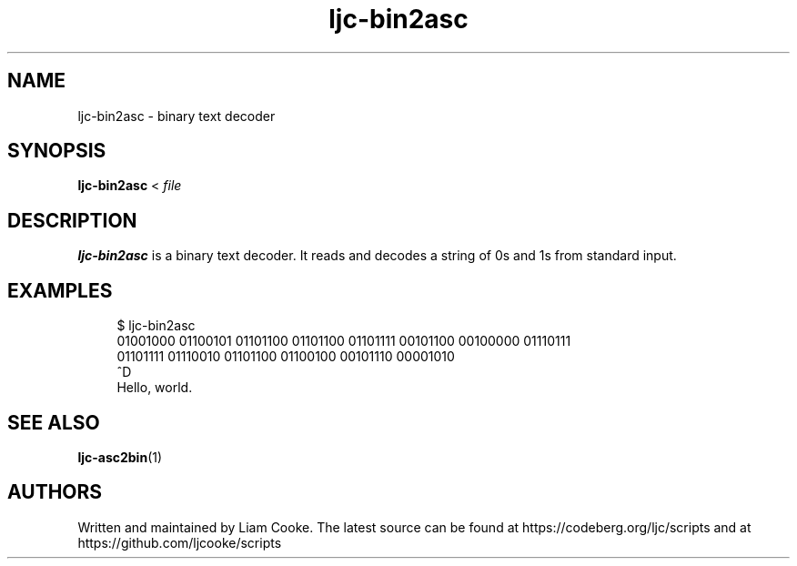 .\" Generated by scdoc 1.11.2
.\" Complete documentation for this program is not available as a GNU info page
.ie \n(.g .ds Aq \(aq
.el       .ds Aq '
.nh
.ad l
.\" Begin generated content:
.TH "ljc-bin2asc" "1" "2022-04-10"
.P
.SH NAME
.P
ljc-bin2asc - binary text decoder
.P
.SH SYNOPSIS
.P
\fBljc-bin2asc\fR < \fIfile\fR
.P
.SH DESCRIPTION
.P
\fBljc-bin2asc\fR is a binary text decoder.\&
It reads and decodes a string of 0s and 1s from standard input.\&
.P
.SH EXAMPLES
.P
.nf
.RS 4
$ ljc-bin2asc
01001000 01100101 01101100 01101100 01101111 00101100 00100000 01110111
01101111 01110010 01101100 01100100 00101110 00001010
^D
Hello, world\&.
.fi
.RE
.P
.SH SEE ALSO
.P
\fBljc-asc2bin\fR(1)
.P
.SH AUTHORS
.P
Written and maintained by Liam Cooke.\&
The latest source can be found
at https://codeberg.\&org/ljc/scripts
and at https://github.\&com/ljcooke/scripts
